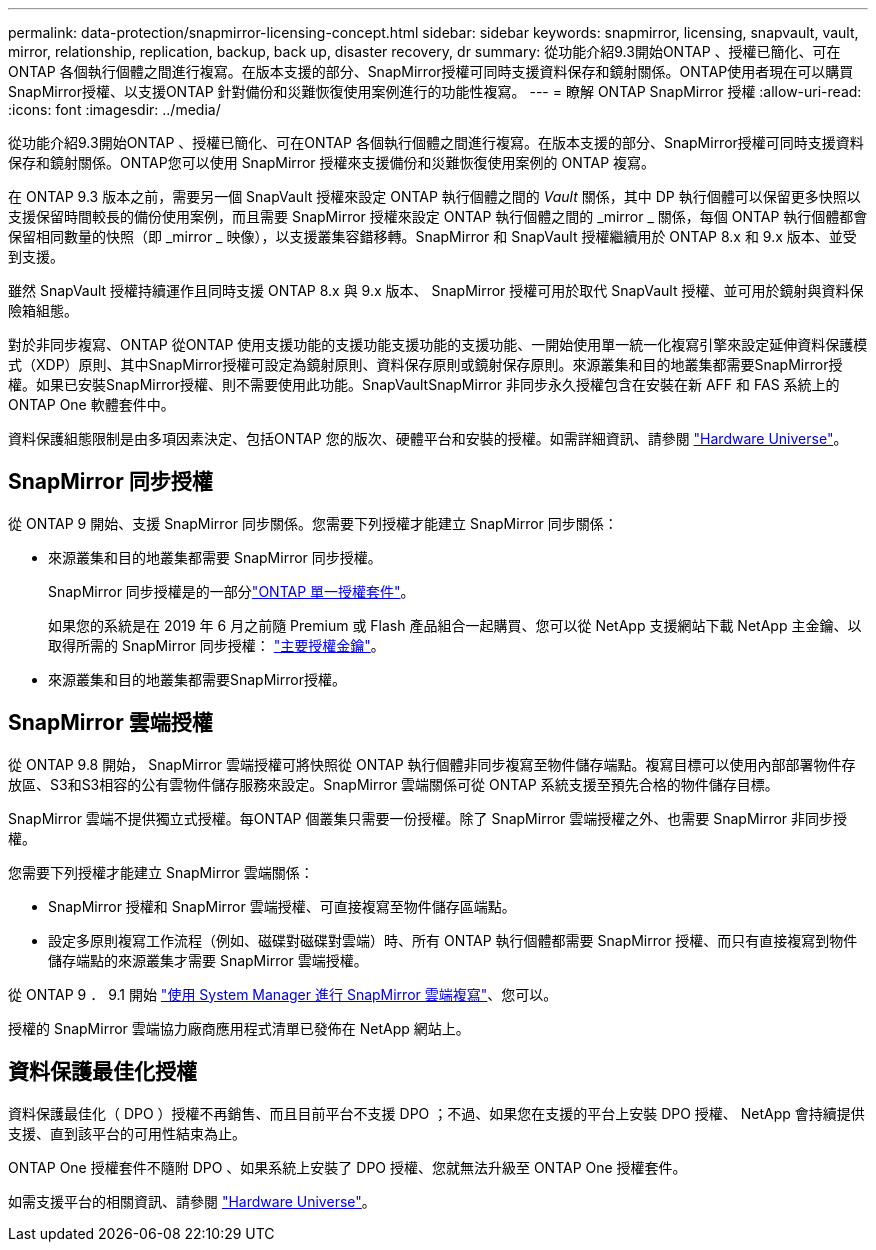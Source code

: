 ---
permalink: data-protection/snapmirror-licensing-concept.html 
sidebar: sidebar 
keywords: snapmirror, licensing, snapvault, vault, mirror, relationship, replication, backup, back up, disaster recovery, dr 
summary: 從功能介紹9.3開始ONTAP 、授權已簡化、可在ONTAP 各個執行個體之間進行複寫。在版本支援的部分、SnapMirror授權可同時支援資料保存和鏡射關係。ONTAP使用者現在可以購買SnapMirror授權、以支援ONTAP 針對備份和災難恢復使用案例進行的功能性複寫。 
---
= 瞭解 ONTAP SnapMirror 授權
:allow-uri-read: 
:icons: font
:imagesdir: ../media/


[role="lead"]
從功能介紹9.3開始ONTAP 、授權已簡化、可在ONTAP 各個執行個體之間進行複寫。在版本支援的部分、SnapMirror授權可同時支援資料保存和鏡射關係。ONTAP您可以使用 SnapMirror 授權來支援備份和災難恢復使用案例的 ONTAP 複寫。

在 ONTAP 9.3 版本之前，需要另一個 SnapVault 授權來設定 ONTAP 執行個體之間的 _Vault_ 關係，其中 DP 執行個體可以保留更多快照以支援保留時間較長的備份使用案例，而且需要 SnapMirror 授權來設定 ONTAP 執行個體之間的 _mirror _ 關係，每個 ONTAP 執行個體都會保留相同數量的快照（即 _mirror _ 映像），以支援叢集容錯移轉。SnapMirror 和 SnapVault 授權繼續用於 ONTAP 8.x 和 9.x 版本、並受到支援。

雖然 SnapVault 授權持續運作且同時支援 ONTAP 8.x 與 9.x 版本、 SnapMirror 授權可用於取代 SnapVault 授權、並可用於鏡射與資料保險箱組態。

對於非同步複寫、ONTAP 從ONTAP 使用支援功能的支援功能支援功能的支援功能、一開始使用單一統一化複寫引擎來設定延伸資料保護模式（XDP）原則、其中SnapMirror授權可設定為鏡射原則、資料保存原則或鏡射保存原則。來源叢集和目的地叢集都需要SnapMirror授權。如果已安裝SnapMirror授權、則不需要使用此功能。SnapVaultSnapMirror 非同步永久授權包含在安裝在新 AFF 和 FAS 系統上的 ONTAP One 軟體套件中。

資料保護組態限制是由多項因素決定、包括ONTAP 您的版次、硬體平台和安裝的授權。如需詳細資訊、請參閱 https://hwu.netapp.com/["Hardware Universe"^]。



== SnapMirror 同步授權

從 ONTAP 9 開始、支援 SnapMirror 同步關係。您需要下列授權才能建立 SnapMirror 同步關係：

* 來源叢集和目的地叢集都需要 SnapMirror 同步授權。
+
SnapMirror 同步授權是的一部分link:../system-admin/manage-licenses-concept.html["ONTAP 單一授權套件"]。

+
如果您的系統是在 2019 年 6 月之前隨 Premium 或 Flash 產品組合一起購買、您可以從 NetApp 支援網站下載 NetApp 主金鑰、以取得所需的 SnapMirror 同步授權： https://mysupport.netapp.com/NOW/knowledge/docs/olio/guides/master_lickey/["主要授權金鑰"^]。

* 來源叢集和目的地叢集都需要SnapMirror授權。




== SnapMirror 雲端授權

從 ONTAP 9.8 開始， SnapMirror 雲端授權可將快照從 ONTAP 執行個體非同步複寫至物件儲存端點。複寫目標可以使用內部部署物件存放區、S3和S3相容的公有雲物件儲存服務來設定。SnapMirror 雲端關係可從 ONTAP 系統支援至預先合格的物件儲存目標。

SnapMirror 雲端不提供獨立式授權。每ONTAP 個叢集只需要一份授權。除了 SnapMirror 雲端授權之外、也需要 SnapMirror 非同步授權。

您需要下列授權才能建立 SnapMirror 雲端關係：

* SnapMirror 授權和 SnapMirror 雲端授權、可直接複寫至物件儲存區端點。
* 設定多原則複寫工作流程（例如、磁碟對磁碟對雲端）時、所有 ONTAP 執行個體都需要 SnapMirror 授權、而只有直接複寫到物件儲存端點的來源叢集才需要 SnapMirror 雲端授權。


從 ONTAP 9 ． 9.1 開始 https://docs.netapp.com/us-en/ontap/task_dp_back_up_to_cloud.html["使用 System Manager 進行 SnapMirror 雲端複寫"]、您可以。

授權的 SnapMirror 雲端協力廠商應用程式清單已發佈在 NetApp 網站上。



== 資料保護最佳化授權

資料保護最佳化（ DPO ）授權不再銷售、而且目前平台不支援 DPO ；不過、如果您在支援的平台上安裝 DPO 授權、 NetApp 會持續提供支援、直到該平台的可用性結束為止。

ONTAP One 授權套件不隨附 DPO 、如果系統上安裝了 DPO 授權、您就無法升級至 ONTAP One 授權套件。

如需支援平台的相關資訊、請參閱 https://hwu.netapp.com/["Hardware Universe"^]。
